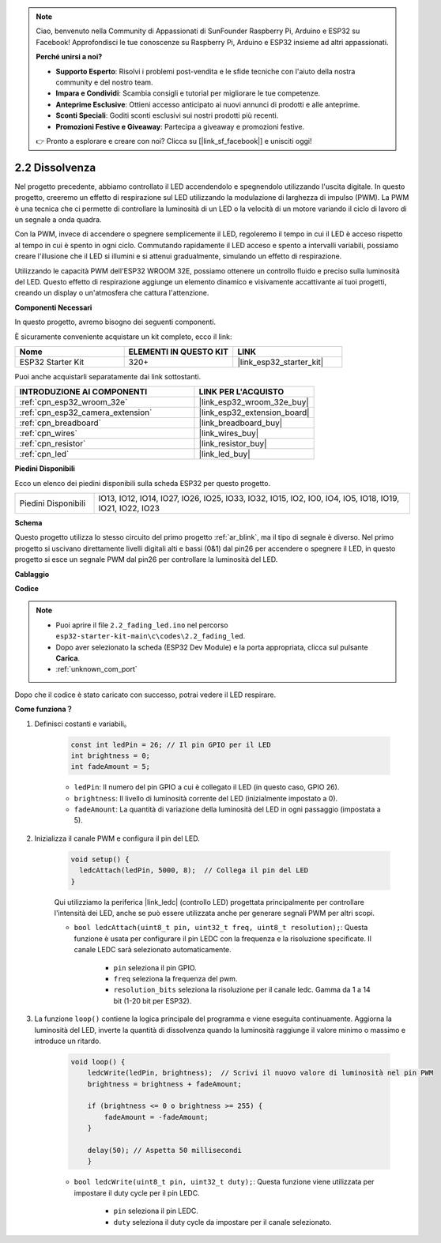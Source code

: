 .. note::

    Ciao, benvenuto nella Community di Appassionati di SunFounder Raspberry Pi, Arduino e ESP32 su Facebook! Approfondisci le tue conoscenze su Raspberry Pi, Arduino e ESP32 insieme ad altri appassionati.

    **Perché unirsi a noi?**

    - **Supporto Esperto**: Risolvi i problemi post-vendita e le sfide tecniche con l'aiuto della nostra community e del nostro team.
    - **Impara e Condividi**: Scambia consigli e tutorial per migliorare le tue competenze.
    - **Anteprime Esclusive**: Ottieni accesso anticipato ai nuovi annunci di prodotti e alle anteprime.
    - **Sconti Speciali**: Goditi sconti esclusivi sui nostri prodotti più recenti.
    - **Promozioni Festive e Giveaway**: Partecipa a giveaway e promozioni festive.

    👉 Pronto a esplorare e creare con noi? Clicca su [|link_sf_facebook|] e unisciti oggi!

.. _ar_fading:

2.2 Dissolvenza
======================

Nel progetto precedente, abbiamo controllato il LED accendendolo e spegnendolo utilizzando l'uscita digitale. In questo progetto, creeremo un effetto di respirazione sul LED utilizzando la modulazione di larghezza di impulso (PWM). La PWM è una tecnica che ci permette di controllare la luminosità di un LED o la velocità di un motore variando il ciclo di lavoro di un segnale a onda quadra.

Con la PWM, invece di accendere o spegnere semplicemente il LED, regoleremo il tempo in cui il LED è acceso rispetto al tempo in cui è spento in ogni ciclo. Commutando rapidamente il LED acceso e spento a intervalli variabili, possiamo creare l'illusione che il LED si illumini e si attenui gradualmente, simulando un effetto di respirazione.

Utilizzando le capacità PWM dell'ESP32 WROOM 32E, possiamo ottenere un controllo fluido e preciso sulla luminosità del LED. Questo effetto di respirazione aggiunge un elemento dinamico e visivamente accattivante ai tuoi progetti, creando un display o un'atmosfera che cattura l'attenzione.

**Componenti Necessari**

In questo progetto, avremo bisogno dei seguenti componenti. 

È sicuramente conveniente acquistare un kit completo, ecco il link: 

.. list-table::
    :widths: 20 20 20
    :header-rows: 1

    *   - Nome	
        - ELEMENTI IN QUESTO KIT
        - LINK
    *   - ESP32 Starter Kit
        - 320+
        - |link_esp32_starter_kit|

Puoi anche acquistarli separatamente dai link sottostanti.

.. list-table::
    :widths: 30 20
    :header-rows: 1

    *   - INTRODUZIONE AI COMPONENTI
        - LINK PER L'ACQUISTO

    *   - :ref:`cpn_esp32_wroom_32e`
        - |link_esp32_wroom_32e_buy|
    *   - :ref:`cpn_esp32_camera_extension`
        - |link_esp32_extension_board|
    *   - :ref:`cpn_breadboard`
        - |link_breadboard_buy|
    *   - :ref:`cpn_wires`
        - |link_wires_buy|
    *   - :ref:`cpn_resistor`
        - |link_resistor_buy|
    *   - :ref:`cpn_led`
        - |link_led_buy|

**Piedini Disponibili**

Ecco un elenco dei piedini disponibili sulla scheda ESP32 per questo progetto.

.. list-table::
    :widths: 5 20 

    * - Piedini Disponibili
      - IO13, IO12, IO14, IO27, IO26, IO25, IO33, IO32, IO15, IO2, IO0, IO4, IO5, IO18, IO19, IO21, IO22, IO23


**Schema**

.. image:: ../../img/circuit/circuit_2.1_led.png

Questo progetto utilizza lo stesso circuito del primo progetto :ref:`ar_blink`, ma il tipo di segnale è diverso. Nel primo progetto si uscivano direttamente livelli digitali alti e bassi (0&1) dal pin26 per accendere o spegnere il LED, in questo progetto si esce un segnale PWM dal pin26 per controllare la luminosità del LED.



**Cablaggio**

.. image:: ../../img/wiring/2.1_hello_led_bb.png


**Codice**

.. note::

    * Puoi aprire il file ``2.2_fading_led.ino`` nel percorso ``esp32-starter-kit-main\c\codes\2.2_fading_led``. 
    * Dopo aver selezionato la scheda (ESP32 Dev Module) e la porta appropriata, clicca sul pulsante **Carica**.
    * :ref:`unknown_com_port`
   
.. raw:: html

    <iframe src=https://create.arduino.cc/editor/sunfounder01/aa898b09-be86-473b-9bfe-317556c696bb/preview?embed style="height:510px;width:100%;margin:10px 0" frameborder=0></iframe>

Dopo che il codice è stato caricato con successo, potrai vedere il LED respirare.

**Come funziona？**


#. Definisci costanti e variabili。

    .. code-block:: arduino

        const int ledPin = 26; // Il pin GPIO per il LED
        int brightness = 0;
        int fadeAmount = 5;
   
    * ``ledPin``: Il numero del pin GPIO a cui è collegato il LED (in questo caso, GPIO 26).
    * ``brightness``: Il livello di luminosità corrente del LED (inizialmente impostato a 0).
    * ``fadeAmount``: La quantità di variazione della luminosità del LED in ogni passaggio (impostata a 5).

#. Inizializza il canale PWM e configura il pin del LED.

    .. code-block:: arduino

        void setup() {
          ledcAttach(ledPin, 5000, 8);  // Collega il pin del LED
        }

    Qui utilizziamo la periferica |link_ledc| (controllo LED) progettata principalmente per controllare l'intensità dei LED, anche se può essere utilizzata anche per generare segnali PWM per altri scopi.

    * ``bool ledcAttach(uint8_t pin, uint32_t freq, uint8_t resolution);``: Questa funzione è usata per configurare il pin LEDC con la frequenza e la risoluzione specificate. Il canale LEDC sarà selezionato automaticamente.
            
        * ``pin`` seleziona il pin GPIO.
        * ``freq`` seleziona la frequenza del pwm.
        * ``resolution_bits`` seleziona la risoluzione per il canale ledc. Gamma da 1 a 14 bit (1-20 bit per ESP32).

#. La funzione ``loop()`` contiene la logica principale del programma e viene eseguita continuamente. Aggiorna la luminosità del LED, inverte la quantità di dissolvenza quando la luminosità raggiunge il valore minimo o massimo e introduce un ritardo.

    .. code-block:: arduino

        void loop() {
            ledcWrite(ledPin, brightness);  // Scrivi il nuovo valore di luminosità nel pin PWM
            brightness = brightness + fadeAmount;

            if (brightness <= 0 o brightness >= 255) {
                fadeAmount = -fadeAmount;
            }
            
            delay(50); // Aspetta 50 millisecondi
            }

    * ``bool ledcWrite(uint8_t pin, uint32_t duty);``: Questa funzione viene utilizzata per impostare il duty cycle per il pin LEDC.
        
        * ``pin`` seleziona il pin LEDC.
        * ``duty`` seleziona il duty cycle da impostare per il canale selezionato.

